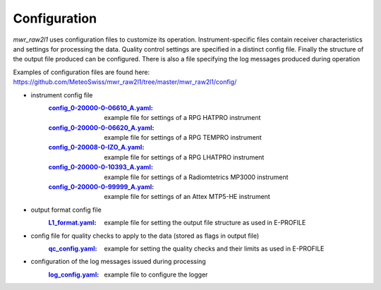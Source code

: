 Configuration
=============

*mwr_raw2l1* uses configuration files to customize its operation. Instrument-specific files contain receiver
characteristics and settings for processing the data. Quality control settings are specified in a distinct config file.
Finally the structure of the output file produced can be configured. There is also a file specifying the log messages
produced during operation

Examples of configuration files are found here:
https://github.com/MeteoSwiss/mwr_raw2l1/tree/master/mwr_raw2l1/config/

* instrument config file
    :`config_0-20000-0-06610_A.yaml <https://github.com/MeteoSwiss/mwr_raw2l1/tree/master/mwr_raw2l1/config/config_0-20000-0-06610_A.yaml>`_:
        example file for settings of a RPG HATPRO instrument
    :`config_0-20000-0-06620_A.yaml <https://github.com/MeteoSwiss/mwr_raw2l1/tree/master/mwr_raw2l1/config/config_0-20000-0-06620_A.yaml>`_:
        example file for settings of a RPG TEMPRO instrument
    :`config_0-20008-0-IZO_A.yaml <https://github.com/MeteoSwiss/mwr_raw2l1/tree/master/mwr_raw2l1/config/config_0-20008-0-IZO_A.yaml>`_:
        example file for settings of a RPG LHATPRO instrument
    :`config_0-20000-0-10393_A.yaml <https://github.com/MeteoSwiss/mwr_raw2l1/tree/master/mwr_raw2l1/config/config_0-20000-0-10393_A.yaml>`_:
        example file for settings of a Radiomtetrics MP3000 instrument
    :`config_0-20000-0-99999_A.yaml <https://github.com/MeteoSwiss/mwr_raw2l1/tree/master/mwr_raw2l1/config/config_0-20000-0-99999_A.yaml>`_:
        example file for settings of an Attex MTP5-HE instrument
* output format config file
    :`L1_format.yaml <https://github.com/MeteoSwiss/mwr_raw2l1/tree/master/mwr_raw2l1/config/L1_format.yaml>`_:
        example file for setting the output file structure as used in E-PROFILE
* config file for quality checks to apply to the data (stored as flags in output file)
    :`qc_config.yaml <https://github.com/MeteoSwiss/mwr_raw2l1/tree/master/mwr_raw2l1/config/qc_config.yaml>`_:
        example for setting the quality checks and their limits as used in E-PROFILE
* configuration of the log messages issued during processing
    :`log_config.yaml <https://github.com/MeteoSwiss/mwr_raw2l1/tree/master/mwr_raw2l1/config/log_config.yaml>`_:
        example file to configure the logger


